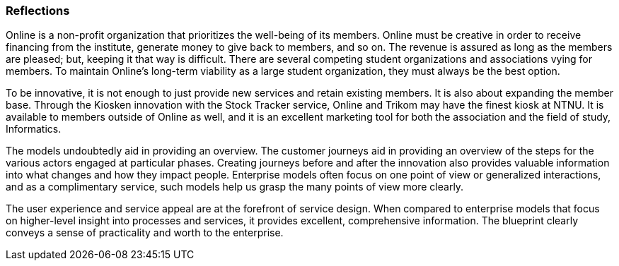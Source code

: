 === Reflections

Online is a non-profit organization that prioritizes the well-being of its members.
Online must be creative in order to receive financing from the institute, generate money to give back to members, and so on.
The revenue is assured as long as the members are pleased; but, keeping it that way is difficult.
There are several competing student organizations and associations vying for members.
To maintain Online's long-term viability as a large student organization, they must always be the best option.

To be innovative, it is not enough to just provide new services and retain existing members.
It is also about expanding the member base.
Through the Kiosken innovation with the Stock Tracker service, Online and Trikom may have the finest kiosk at NTNU.
It is available to members outside of Online as well, and it is an excellent marketing tool for both the association and the field of study, Informatics.

The models undoubtedly aid in providing an overview.
The customer journeys aid in providing an overview of the steps for the various actors engaged at particular phases.
Creating journeys before and after the innovation also provides valuable information into what changes and how they impact people.
Enterprise models often focus on one point of view or generalized interactions, and as a complimentary service, such models help us grasp the many points of view more clearly. 

The user experience and service appeal are at the forefront of service design.
When compared to enterprise models that focus on higher-level insight into processes and services, it provides excellent, comprehensive information.
The blueprint clearly conveys a sense of practicality and worth to the enterprise. 

// |===
// | Expectations |Theory related

// | 

// | Reflect on the revelance of innovation and the use of complementary of 
// modelling methods. Identify the main differences between service design and 
// enterprise modelling. Explain how service modelling complements enterprise 

// |===